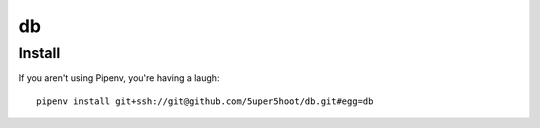 ==
db
==

Install
~~~~~~~
If you aren't using Pipenv, you're having a laugh::

    pipenv install git+ssh://git@github.com/5uper5hoot/db.git#egg=db


